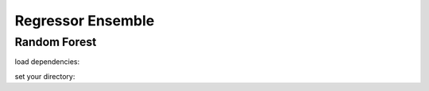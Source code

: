 Regressor Ensemble
***********************

Random Forest
-------------

load dependencies:


set your directory:

.. tab-set::

    .. tab-item:: Linux/MacOS

        .. code-block:: python

            #load dependencies:
            import pandas as pd
            import numpy as np
            from yaml import load
            from yaml import CLoader as Loader
            from abil.tune import tune
            from abil.predict import predict
            from abil.post import post
            from abil.functions import example_data
            import os, sys

            #define root directory:
            os.chdir('/home/phyto/Abil/')  

            #load configuration yaml:
            with open('./examples/configuration/2-phase.yml', 'r') as f:
                model_config = load(f, Loader=Loader)

            #load the training data:
            d = pd.read_csv(model_config['local_root'] + model_config['training'])

            #define your environmental predictors 
            #(note that these should be found in your training.csv!):
            predictors = ["temperature", "din", "irradiance"]

            #define your target value (in this case the species *E. huxleyi*)
            target =  "Emiliania huxleyi"

            #drop any missing values:
            d = d.dropna(subset=[target])
            d = d.dropna(subset=predictors)

            #define your X and y:
            X_train = d[predictors]
            y = d[target]

            #train your model:
            m = tune(X, y, model_config)
            m.train(model="rf", classifier=True)

            #predict your model:
            X_predict = pd.read_csv("./examples/data/prediction.csv")
            X_predict.set_index(["time", "depth", "lat", "lon"], inplace=True)
            m = predict(X_train=X_train, y=y, X_predict=X_predict, 
                model_config=model_config, n_jobs=2)
            m.make_prediction(prediction_inference=True)

            #post:
            m = post(model_config)
            m.export_ds("my_first_model")




    .. tab-item:: Windows

        .. code-block:: python

            import os, sys
            os.chdir('\home\phyto\Abil\') 

    .. tab-item:: java

        .. code-block:: java

            class Main {
                public static void main(String[] args) {
                }
            }

    .. tab-item:: julia

        .. code-block:: julia

            function main()
            end

    .. tab-item:: fortran

        .. code-block:: fortran

            PROGRAM main
            END PROGRAM main

